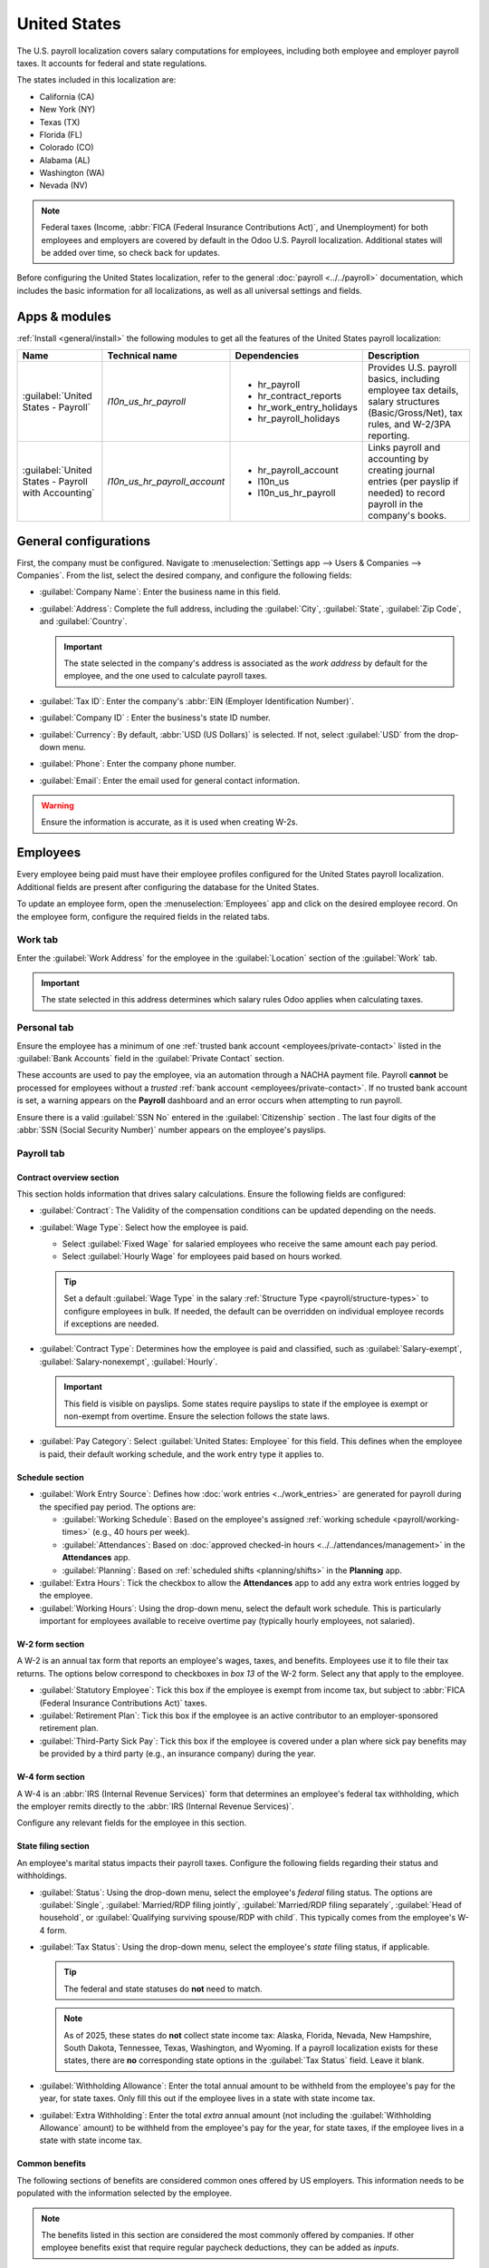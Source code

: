 =============
United States
=============

The U.S. payroll localization covers salary computations for employees, including both employee and
employer payroll taxes. It accounts for federal and state regulations.

The states included in this localization are:

- California (CA)
- New York (NY)
- Texas (TX)
- Florida (FL)
- Colorado (CO)
- Alabama (AL)
- Washington (WA)
- Nevada (NV)

.. note::
   Federal taxes (Income, :abbr:`FICA (Federal Insurance Contributions Act)`, and Unemployment) for
   both employees and employers are covered by default in the Odoo U.S. Payroll localization.
   Additional states will be added over time, so check back for updates.

Before configuring the United States localization, refer to the general :doc:`payroll
<../../payroll>` documentation, which includes the basic information for all localizations, as well
as all universal settings and fields.

.. _payroll/usa_apps:

Apps & modules
==============

:ref:`Install <general/install>` the following modules to get all the features of the United States
payroll localization:

.. list-table::
   :header-rows: 1

   * - Name
     - Technical name
     - Dependencies
     - Description
   * - :guilabel:`United States - Payroll`
     - `l10n_us_hr_payroll`
     - - hr_payroll
       - hr_contract_reports
       - hr_work_entry_holidays
       - hr_payroll_holidays
     - Provides U.S. payroll basics, including employee tax details, salary structures
       (Basic/Gross/Net), tax rules, and W-2/3PA reporting.
   * - :guilabel:`United States - Payroll with Accounting`
     - `l10n_us_hr_payroll_account`
     - - hr_payroll_account
       - l10n_us
       - l10n_us_hr_payroll
     - Links payroll and accounting by creating journal entries (per payslip if needed) to record
       payroll in the company's books.

.. seealso::
   :doc:`Configure the United States fiscal localization
   <../../../finance/fiscal_localizations/united_states>`

General configurations
======================

First, the company must be configured. Navigate to :menuselection:`Settings app --> Users &
Companies --> Companies`. From the list, select the desired company, and configure the following
fields:

- :guilabel:`Company Name`: Enter the business name in this field.
- :guilabel:`Address`: Complete the full address, including the :guilabel:`City`, :guilabel:`State`,
  :guilabel:`Zip Code`, and :guilabel:`Country`.

  .. important::
     The state selected in the company's address is associated as the *work address* by default for
     the employee, and the one used to calculate payroll taxes.

- :guilabel:`Tax ID`: Enter the company's :abbr:`EIN (Employer Identification Number)`.
- :guilabel:`Company ID` : Enter the business's state ID number.
- :guilabel:`Currency`: By default, :abbr:`USD (US Dollars)` is selected. If not, select
  :guilabel:`USD` from the drop-down menu.
- :guilabel:`Phone`: Enter the company phone number.
- :guilabel:`Email`: Enter the email used for general contact information.

.. warning::
   Ensure the information is accurate, as it is used when creating W-2s.

Employees
=========

Every employee being paid must have their employee profiles configured for the United States payroll
localization. Additional fields are present after configuring the database for the United States.

To update an employee form, open the :menuselection:`Employees` app and click on the desired
employee record. On the employee form, configure the required fields in the related tabs.

Work tab
--------

Enter the :guilabel:`Work Address` for the employee in the :guilabel:`Location` section of the
:guilabel:`Work` tab.

.. important::
   The state selected in this address determines which salary rules Odoo applies when calculating
   taxes.

Personal tab
------------

Ensure the employee has a minimum of one :ref:`trusted bank account <employees/private-contact>`
listed in the :guilabel:`Bank Accounts` field in the :guilabel:`Private Contact` section.

These accounts are used to pay the employee, via an automation through a NACHA payment file. Payroll
**cannot** be processed for employees without a *trusted* :ref:`bank account
<employees/private-contact>`. If no trusted bank account is set, a warning appears on the
**Payroll** dashboard and an error occurs when attempting to run payroll.

Ensure there is a valid :guilabel:`SSN No` entered in the :guilabel:`Citizenship` section . The last
four digits of the :abbr:`SSN (Social Security Number)` number appears on the employee's payslips.

.. image:: united_states/bank.png
   :alt: Where bank account information is located on the employee profile.

Payroll tab
-----------

Contract overview section
~~~~~~~~~~~~~~~~~~~~~~~~~

This section holds information that drives salary calculations. Ensure the following fields are
configured:

- :guilabel:`Contract`: The Validity of the compensation conditions can be updated depending on the
  needs.
- :guilabel:`Wage Type`: Select how the employee is paid.

  - Select :guilabel:`Fixed Wage` for salaried employees who receive the same amount each pay
    period.
  - Select :guilabel:`Hourly Wage` for employees paid based on hours worked.

  .. tip::
     Set a default :guilabel:`Wage Type` in the salary :ref:`Structure Type
     <payroll/structure-types>` to configure employees in bulk. If needed, the default can be
     overridden on individual employee records if exceptions are needed.

- :guilabel:`Contract Type`: Determines how the employee is paid and classified, such as
  :guilabel:`Salary-exempt`, :guilabel:`Salary-nonexempt`, :guilabel:`Hourly`.

  .. important::
     This field is visible on payslips. Some states require payslips to state if the employee is
     exempt or non-exempt from overtime. Ensure the selection follows the state laws.

- :guilabel:`Pay Category`: Select :guilabel:`United States: Employee` for this field. This defines
  when the employee is paid, their default working schedule, and the work entry type it applies to.

.. image:: united_states/payroll-overview.png
   :alt: The contract overview section of the employee form of the payroll tab.

Schedule section
~~~~~~~~~~~~~~~~

- :guilabel:`Work Entry Source`: Defines how :doc:`work entries <../work_entries>` are generated for
  payroll during the specified pay period. The options are:

  - :guilabel:`Working Schedule`: Based on the employee's assigned :ref:`working schedule
    <payroll/working-times>` (e.g., 40 hours per week).
  - :guilabel:`Attendances`: Based on :doc:`approved checked-in hours
    <../../attendances/management>` in the **Attendances** app.
  - :guilabel:`Planning`: Based on :ref:`scheduled shifts <planning/shifts>` in the **Planning**
    app.

- :guilabel:`Extra Hours`: Tick the checkbox to allow the **Attendances** app to add any extra work
  entries logged by the employee.
- :guilabel:`Working Hours`: Using the drop-down menu, select the default work schedule. This is
  particularly important for employees available to receive overtime pay (typically hourly
  employees, not salaried).

W-2 form section
~~~~~~~~~~~~~~~~

A W-2 is an annual tax form that reports an employee's wages, taxes, and benefits. Employees use it
to file their tax returns. The options below correspond to checkboxes in *box 13* of the W-2 form.
Select any that apply to the employee.

- :guilabel:`Statutory Employee`: Tick this box if the employee is exempt from income tax, but
  subject to :abbr:`FICA (Federal Insurance Contributions Act)` taxes.
- :guilabel:`Retirement Plan`: Tick this box if the employee is an active contributor to an
  employer-sponsored retirement plan.
- :guilabel:`Third-Party Sick Pay`: Tick this box if the employee is covered under a plan where sick
  pay benefits may be provided by a third party (e.g., an insurance company) during the year.

W-4 form section
~~~~~~~~~~~~~~~~

A W-4 is an :abbr:`IRS (Internal Revenue Services)` form that determines an employee's federal tax
withholding, which the employer remits directly to the :abbr:`IRS (Internal Revenue Services)`.

Configure any relevant fields for the employee in this section.

State filing section
~~~~~~~~~~~~~~~~~~~~

An employee's marital status impacts their payroll taxes. Configure the following fields regarding
their status and withholdings.

- :guilabel:`Status`: Using the drop-down menu, select the employee's *federal* filing status. The
  options are :guilabel:`Single`, :guilabel:`Married/RDP filing jointly`, :guilabel:`Married/RDP
  filing separately`, :guilabel:`Head of household`, or :guilabel:`Qualifying surviving spouse/RDP
  with child`. This typically comes from the employee's W-4 form.
- :guilabel:`Tax Status`: Using the drop-down menu, select the employee's *state* filing status, if
  applicable.

  .. tip::
     The federal and state statuses do **not** need to match.

  .. note::
     As of 2025, these states do **not** collect state income tax: Alaska, Florida, Nevada, New
     Hampshire, South Dakota, Tennessee, Texas, Washington, and Wyoming. If a payroll localization
     exists for these states, there are **no** corresponding state options in the :guilabel:`Tax
     Status` field. Leave it blank.

- :guilabel:`Withholding Allowance`: Enter the total annual amount to be withheld from the
  employee's pay for the year, for state taxes. Only fill this out if the employee lives in a state
  with state income tax.
- :guilabel:`Extra Withholding`: Enter the total *extra* annual amount (not including the
  :guilabel:`Withholding Allowance` amount) to be withheld from the employee's pay for the year, for
  state taxes, if the employee lives in a state with state income tax.

.. image:: united_states/state-filing.png
   :alt: The state filing section of the employee form, filled out.

Common benefits
~~~~~~~~~~~~~~~

The following sections of benefits are considered common ones offered by US employers. This
information needs to be populated with the information selected by the employee.

.. note::
   The benefits listed in this section are considered the most commonly offered by companies. If
   other employee benefits exist that require regular paycheck deductions, they can be added as
   *inputs*.

Pre-tax deductions
******************

Pre-tax benefits lower the employee's gross wage, which decreases the base amount for tax
calculations. These are displayed at the beginning of the payslip before the gross wage is
stipulated.

Retirement plans section
^^^^^^^^^^^^^^^^^^^^^^^^

This section is where the employee and employer 401(k) contributions are configured. Fill out the
following fields:

- :guilabel:`401(k)`: Enter the amount of money taken out of the employee's payslip each pay period.
  This can be entered either as a percentage (%) of the payslip amount, or a specific dollar amount
  per payslip ($/slip).
- :guilabel:`Matching Amount`: Enter the matching amount the employer contributes to the employee's
  401(k), as compared to the employee's contributions. This field can also be configured as either a
  percentage (%) of the employee's contribution, or a specific dollar amount ($/slip).
- :guilabel:`Matching Yearly Cap`: If there is a limit to the employer's contribution, enter it as a
  percentage of the employee's annual salary.

.. example::
   A company allows employees to contribute to a 401(k) retirement plan, and matches 50% of the
   employee's contributions, up to $5,000 USD a year. The employee earns $50,000 USD a year, and
   contributes 20% of their pay to their 401(k), which is $10,000 USD.

   To configure this, enter `20.00` in the :guilabel:`401(k)` field, `50.00` in the
   :guilabel:`Matching Amount` field, and `20.00` in the :guilabel:`Matching Yearly Cap` field.

  .. image:: united_states/retirement.png
     :alt: An employee's retirement configurations.

Health benefits section
^^^^^^^^^^^^^^^^^^^^^^^

This section is where the employee's health contributions are configured. Populate each of the
fields with the corresponding amount deducted from *each paycheck* for the employee.

.. image:: united_states/health.png
   :alt: The health benefits section for an employee, filled out with payslip deductions.

Other benefits section
^^^^^^^^^^^^^^^^^^^^^^

This section currently only houses a :guilabel:`Commuter` benefit field. Enter the amount being
deducted per paycheck, for applicable commuter benefits.

Post-tax deductions section
***************************

These types of benefits count as deductions *after* taxes are calculated. They appear towards the
end of the payslip before the net amount is displayed. Currently, only one field, :guilabel:`ROTH
401(k)` appears in this section. Enter either a percentage (%) of the payslip amount, or a specific
dollar amount per payslip ($/slip) being deducted from the employee's pay, and deposited into a ROTH
401(k) account.

Payroll configuration
=====================

Several sections within the **Payroll** app installs a Salary Structure, Structure Type, Rules, and
Parameters specific to the United States.

Salary structures & structure types
-----------------------------------

When the **l10n_us_hr_payroll** module is :ref:`installed <payroll/usa_apps>`, a new
:guilabel:`Salary Structure` gets installed, :guilabel:`United States: Regular Pay`. This structure
includes one :guilabel:`Structure Type`, :guilabel:`United States: Regular Pay`.

The :guilabel:`Salary Structure` contains all the individual :ref:`salary rules <payroll/usa_apps>`
that informs the **Payroll** app how to calculate employee payslips.

.. image:: united_states/structure-types.png
   :alt: The United States salary structure in the salary structures list.

.. _payroll/usa_rules:

Salary rules
------------

To view the salary rules that inform the salary structure what to do, navigate to
:menuselection:`Payroll app --> Configuration --> Structures` and expand the :guilabel:`United
States: Employee` group to reveal the :guilabel:`United States: Regular Pay` structure type. Click
:guilabel:`United States: Regular Pay` to view the detailed salary rules.

.. image:: united_states/us-rules-top-half.png
   :alt: The top portion of the US salary rules.

Each rule defines how pay is calculated, taking into account factors such as commissions, bonuses,
taxes, and insurance. The *logic* behind the :guilabel:`United States: Regular Pay` rules is as
follows:

- The first four rules listed reflects all sources of income, including the basic wage listed on the
  contract (:guilabel:`Basic Salary`), plus any allowances, such as :guilabel:`Commissions`,
  :guilabel:`Tips`, and :guilabel:`Bonuses`.

  .. image:: united_states/first-rules.png
     :alt: The basic salary rules for the US localization.

- Adding up these inputs is how the gross salary (:guilabel:`Gross Pay`) is calculated. This amount
  is the base amount used to calculate payroll taxes.

- The next set of rules are the various pre-tax benefits and taxable income, such as
  :guilabel:`Medical` insurance contributions and :guilabel:`Commuter Benefits`. After the
  employee's :guilabel:`Gross Pay` is calculated, Odoo deducts all the pre-tax benefits listed on
  the employee's contract to determine the employee's :guilabel:`Taxable Income`.

  .. image:: united_states/pre-tax.png
     :alt: The pre-tax rules for the US localization.

- Next, all the various tax rules are listed where both federal and state payroll withholdings are
  outlined. First, federal tax rules are listed, then any state rules (if any) are listed.

  .. image:: united_states/irs.png
     :alt: The federal tax rules for the US localization.

  .. note::
     The rule for federal withholdings for `Worker's Compensation` appears *after* several
     state-specific withholdings are listed, and does **not** appear in the above image, but are
     listed in the rules.

- The last rules listed are the post-tax employee deductions.

  .. image:: united_states/post-tax.png
     :alt: The post-tax rules for the US localization.

- The :guilabel:`Other Inputs` tab contains anything else affecting payroll. This includes items to
  be added to the payslip, such as :guilabel:`Tips`, and other deductions, such as :guilabel:`Child
  Support`.

  .. image:: united_states/other-inputs.png
     :alt: The other inputs for the US localization.

- The employee's net salary is the amount the employee receives from the employer. The formula to
  calculate the net salary is:

  .. math::

     \text{Gross Salary} + \text{Allowances} - \text{Payroll Taxes} - \text{General Deductions}

- Additionally, an extra section exists in payroll calculation for the US called `Employer
  Deductions`, and it breaks down the payments the employer must make as their portion of payroll
  taxes.

  .. image:: united_states/employer-deductions.png
     :alt: The employer deduction rules for the US localization.

  .. note::
     The rule for employer deductions for `Worker's Compensation` appears *after* several
     state-specific employer deductions are listed, and does **not** appear in the above image, but
     are listed in the rules.

Rule parameters
---------------

Some calculations require specific rates associated with them, or wage caps. *Rules Parameters* are
capable of listing a value, either a percentage or a fixed amount, to reference in the salary rules.

.. example::
   The wage base for Social Security tax calculations has a cap for 2025, accounted for in the `US:
   FICA OASDI Cap` parameter.

Most rules pull information stored in the parameters module to get the rate of the rule (a
percentage) and the cap (a dollar amount).

To view rule parameters, navigate to :menuselection:`Payroll app --> Configuration --> Rule
Parameters`. Here, all rule parameters are displayed with their linked :guilabel:`Salary Rules`,
which can be accessed. Review the parameters associated with a rule by looking for the
:guilabel:`Name` of the rule, and make any edits as needed.

.. example::
   The Unemployment tax of a company is different from the one added by default in Odoo. To update
   this, navigate to :menuselection:`Payroll app --> Configuration --> Rule Parameters`, then,
   filter the results by :abbr:`FUTA (Federal Unemployment Tax Act)`, or the name of the state that
   needs editing, and edit the corresponding rate from the list.

.. important::
   Odoo adds updated rule parameters for the current calendar year. It is **not** recommended to
   edit rule parameters **unless a federal or state parameter has changed**, and is different from
   the rule parameters created by Odoo. Check with all local and national regulations *before*
   making any changes to rule parameters.

Run US payroll
==============

Before running paypoll, the payroll officer must validate employee :doc:`work entries
<../work_entries>` to confirm pay accuracy and catch errors. This includes checking that all time
off is approved and any overtime is appropriate.

Work entries sync based on the employee's :doc:`contract <../contracts>` configuration. Odoo pulls
from the assigned working schedule, attendance records, planning schedule, and approved time off.

Any :ref:`discrepencies or conflicts <payroll/conflicts>` must be resolved, then the work entries
can be :ref:`regenerated <payroll/regenerate-work-entries>`.

Once everything is correct, draft payslips can be :ref:`created individually <payroll/process>` or
in :doc:`batches <../batches>`, referred to in the **Payroll** app as *Pay Runs*.

.. image:: united_states/work-entries.png
   :alt: The work entries for a pay run, with some time off entered in the work entries.

.. note::
   To cut down on the payroll officer's time, it is typical to process payslips in batches, either
   by wage type (fixed salary vs hourly), pay schedule (weekly, bi-weekly, monthly, etc.),
   department (direct cost vs. administration), or any other grouping that best suits the company.

The process of running payroll includes different actions that need to be executed to ensure that
the amount withheld from payroll taxes is correct, the amount that the employee receives as their
net salary is correct, and the computation of hours worked reflects the employee's actual hours
worked, among others.

When running a payroll batch, check that the period, company, and employees included are correct
*before* starting to analyze or validate the data.

Once the payslips are drafted, review them for accuracy. Check the :guilabel:`Worked Days & Inputs`
tab, and ensure the listed worked time is correct, as well as any other inputs. Add any missing
inputs, such as commissions, tips, reimbursements, that are missing.

Next, check the various totals (gross pay, employee taxes, benefits, employer taxes, net salaries),
then click :guilabel:`Compute Sheet` to update the salary calculations, if there were edits. If
everything is correct, click :guilabel:`Validate`.

.. image:: united_states/check-payslips.png
   :alt: The worked days tab of a payslip.

Accounting check
----------------

The accounting process when running payroll has two components: :ref:`creating journal entries
<payroll/journal>`, and :ref:`registering payments <payroll/register>`.

.. _payroll/journal:

Journal entry creation
~~~~~~~~~~~~~~~~~~~~~~

After payslips are confirmed and validated, journal entries are posted either individually, or in a
batch. The journal entry is created first as a draft.

.. important::
   It must be decided if journal entries are done individually or in batches *before* running
   payroll.

.. image:: united_states/create-draft-entry.png
   :alt: All payslips in a draft state.

Four accounts from the US :abbr:`CoA (Chart of Accounts)` are included with the payroll
localization:

- `611000 Salaries & Wages`: Records gross salary and the employer's portion of payroll expenses.
  Also groups values from rules without specific accounts (e.g., company-specific benefits).
- `230100 Employee Payroll Taxes`: Withheld taxes from employees, which the employer must file and
  pay. The partner and label columns of the journal entry indicate the specific tax.
- `230200 Employer Payroll Taxes`: Employer portion of payroll taxes to be filed and paid. The
  partner and label columns of the journal entry indicate the specific tax.
- `230000 Salary Payable`: Net salary owed to the employee.

.. note::
   The :abbr:`CoA (Chart of Accounts)` configuration is done by default when a company is located in
   the US. The account codes and names can be edited to suit the company's needs. If there is no
   :abbr:`CoA (Chart of Accounts)` account associated with a salary rule (used in a salary
   structure), Odoo uses the account `Salary Expenses` to create the journal entry, regardless of
   the nature of the move.

If everything seems correct on the journal entry draft, post the journal entries.

.. image:: united_states/post-entries.png
   :alt: Journal entries posted.

.. _payroll/register:

Register Payments
-----------------

After the :ref:`journal entries <payroll/journal>` are validated, Odoo can generate payments.

.. important::
   To generate payments from payslips,employee's **must** have a *trusted* bank account. If the
   employee's bank account is *not* marked as `trusted`, NACHA files **cannot** be generated through
   Odoo.

Payments can be :guilabel:`Grouped by Partner` if there is a partner associated with a salary rule.

.. image:: united_states/paid.png
   :alt: Payslips with a status of paid.

Close Payroll
-------------

If there are no errors, payroll is completed for the pay period.

Reports
=======

The US localization contains several reports unique to the US, which provide tax information for
employees, as well as the ability to integrate with outside organizations such as ADP.

W2 Report
---------

The *W2 Report* provides a CSV file that allows employees to e-file their W2 report with third-party
software. To access this report, navigate to :menuselection:`Payroll -> Reporting -> United States
-> W2`.

To create a W2 form, click :guilabel:`New`, and a blank :guilabel:`Create W2 Form` page loads. Set
the :guilabel:`Start Date` and :guilabel:`End Date` (typically a calendar year), and select the
:guilabel:`Company`, if in a multi-company database.

All pay runs for the time period appear in a list view. To add any missing pay runs, click
:guilabel:`Add a line` at the bottom of the list, and select the missing files.

When done, click the :guilabel:`Generate` button to create a CSV file with a summary of all payroll
related payments made during the specified time period.

.. image:: united_states/w2.png
   :alt: The W2 report screen, with the file to download in the top half.

Form 941
--------

The *Form 941* report is meant to inform the government of the amount of federal income tax,
:abbr:`FICA (Federal Insurance Contributions Act)` taxes (Medicare and Social Security) withheld
from employee paychecks. It also reports the employee's side of taxes.

To create this report, navigate to :menuselection:`Payroll -> Reporting -> United States -> Form
941`. Click the :guilabel:`New` button, and a new :guilabel:`Form 941` report page loads. Configure
the information on the top portion of the form, including the :guilabel:`Company`, :guilabel:`Tax
Year`, :guilabel:`Quarter`, :guilabel:`IRS Payment Option` (how the money is being sent to the IRS),
and :guilabel:`Deposit Schedule and Tax Liability` (how often payments are made to the IRS).

All pay runs for the time period appear in a list view. To add any missing pay runs, click
:guilabel:`Add a line` at the bottom of the list, and select the missing files.

When done, click :guilabel:`Generate`, and the report is created as a CSV file, and appears on the
:guilabel:`Form 941` report dashboard. Companies then download and submit this report through a
third party for e-filing.

.. image:: united_states/941.png
   :alt: The 941 report screen, with the file to download in the top half.

Form 940
--------

The *Form 940* report details the annual :abbr:`FUTA (Federal Unemployment Tax Act)` withheld for
payroll.

To create this report, navigate to :menuselection:`Payroll -> Reporting -> United States -> Form
940`. Click the :guilabel:`New` button, and a new :guilabel:`Form 940` report page loads. Configure
the information on the top portion of the form, including the :guilabel:`Company`, :guilabel:`Tax
Year`, :guilabel:`Single State Payer`, :guilabel:`Multi State Employer`, :guilabel:`Paid in Credit
Reduction State`, and :guilabel:`IRS Payment Option` (how the money is being sent to the IRS).

All pay runs for the time period appear in a list view. To add any missing pay runs, click
:guilabel:`Add a line` at the bottom of the list, and select the missing files.

When done, click :guilabel:`Generate`, and the report is created as a CSV file, and appears on the
:guilabel:`Form 940` report dashboard. Companies then download and submit this report through a
third party for e-filing.

.. image:: united_states/940.png
   :alt: The 940 report screen, with the file to download in the top half.

Export data to third-party apps
-------------------------------

The *ADP Export* report generates a CSV file that can be submitted to ADP, which then makes payments
to the employees.

The CSV file summarizes the employee's worked hours during a specified time period, correlating to
their salary or hourly wage. The report is generated from :doc:`work entry <../work_entries>`
*after* any time off is confirmed.

The export format is meant to match with the ADP format. Since companies can customize their portal
and may require some changes, the data is there to be fed to ADP to run payroll in it.

.. important::
   To access the ADP Export report, the `United States - Payroll - Export to ADP` module **must** be
   :ref:`installed <general/install>`.

